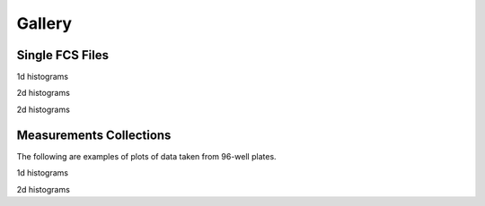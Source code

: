 Gallery
-------------------------------

Single FCS Files
===================

1d histograms

.. plot:: pyplots/sample_1dhist_plot.py


2d histograms

.. plot:: pyplots/sample_2dhist_plot.py

2d histograms

.. plot:: pyplots/sample_2dhist_plot_v2.py

Measurements Collections
==========================

The following are examples of plots of data taken from 96-well plates.

1d histograms

.. plot:: pyplots/plate_1dhist_plot.py

2d histograms

.. plot:: pyplots/plate_2dhist_plot.py

